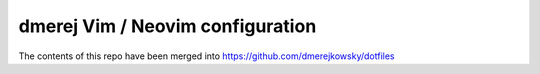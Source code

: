 dmerej Vim / Neovim configuration
==================================

The contents of this repo have been merged into
https://github.com/dmerejkowsky/dotfiles
